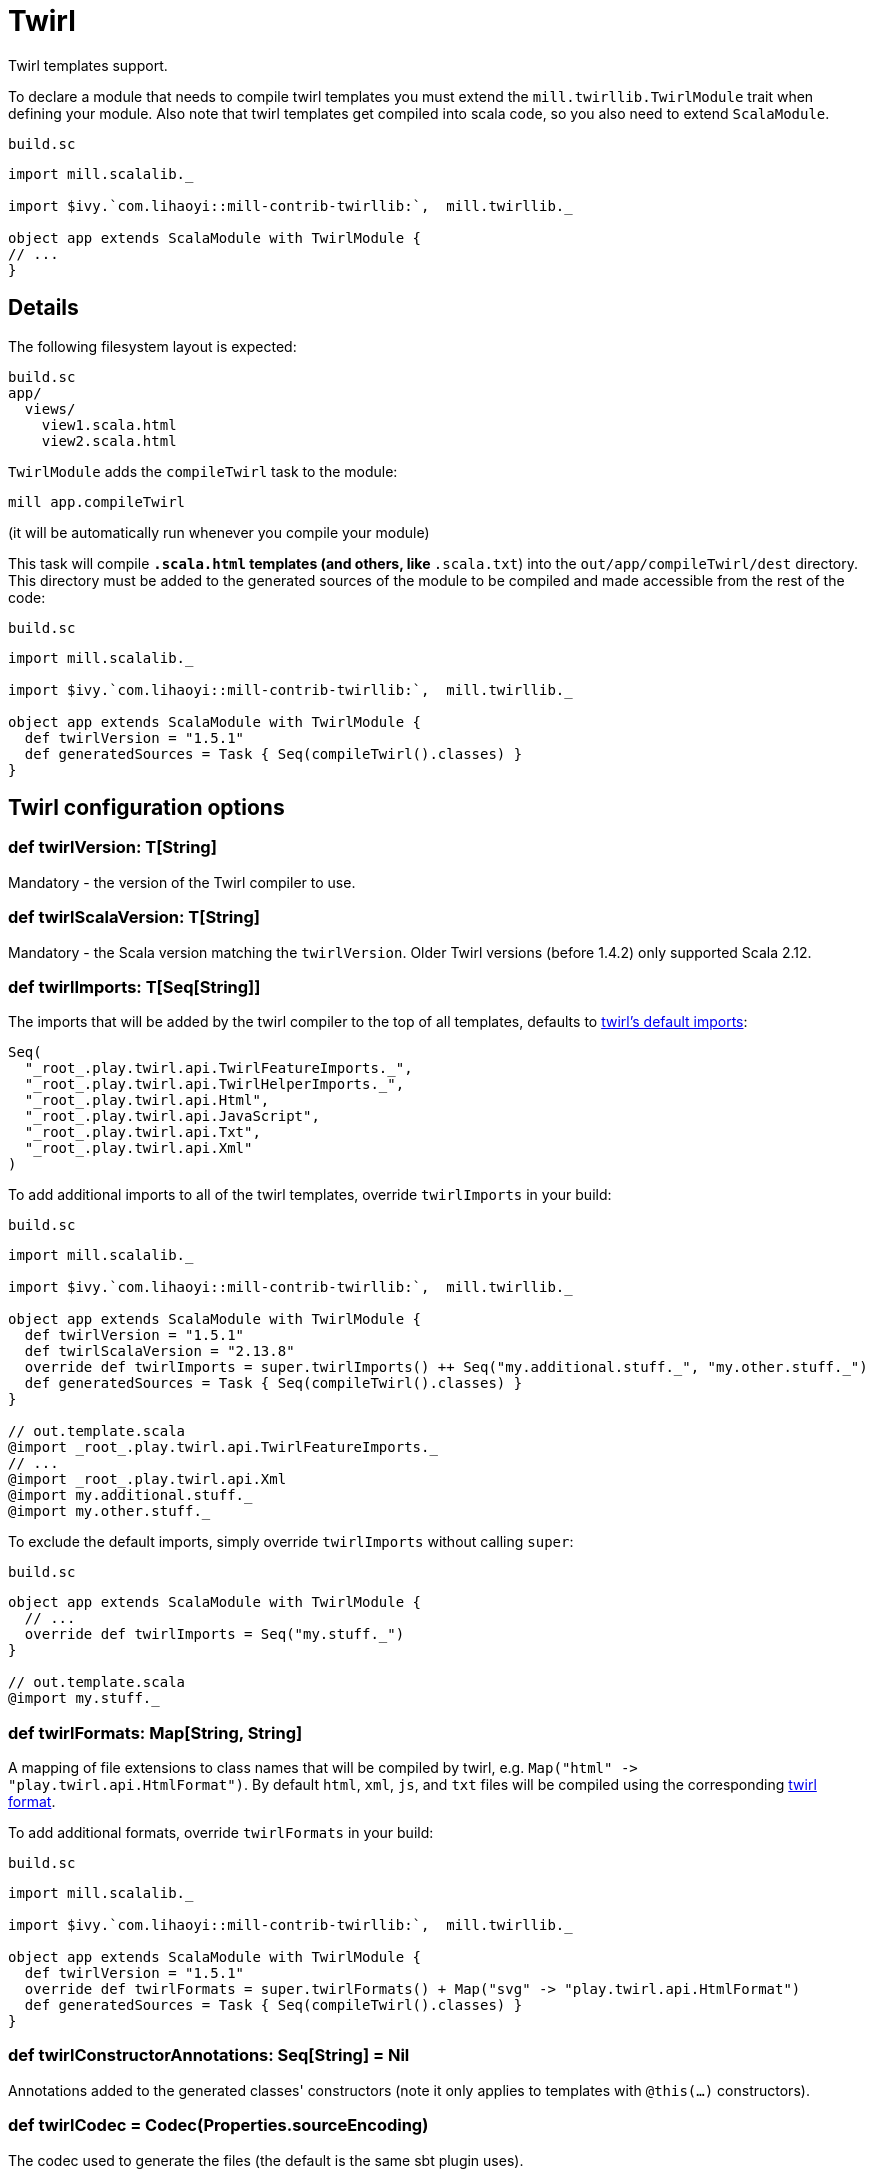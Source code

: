 = Twirl
:page-aliases: Plugin_Twirl.adoc


Twirl templates support.

To declare a module that needs to compile twirl templates you must extend the `mill.twirllib.TwirlModule` trait when defining your module.
Also note that twirl templates get compiled into scala code, so you also need to extend `ScalaModule`.

.`build.sc`
[source,scala]
----
import mill.scalalib._

import $ivy.`com.lihaoyi::mill-contrib-twirllib:`,  mill.twirllib._

object app extends ScalaModule with TwirlModule {
// ...
}
----

== Details

The following filesystem layout is expected:

[source,text]
----
build.sc
app/
  views/
    view1.scala.html
    view2.scala.html
----

`TwirlModule` adds the `compileTwirl` task to the module:

[source,sh]
----
mill app.compileTwirl
----

(it will be automatically run whenever you compile your module)

This task will compile `*.scala.html` templates (and others, like `*.scala.txt`) into the `out/app/compileTwirl/dest`
directory. This directory must be added to the generated sources of the module to be compiled and made accessible from the rest of the code:

.`build.sc`
[source,scala]
----
import mill.scalalib._

import $ivy.`com.lihaoyi::mill-contrib-twirllib:`,  mill.twirllib._

object app extends ScalaModule with TwirlModule {
  def twirlVersion = "1.5.1"
  def generatedSources = Task { Seq(compileTwirl().classes) }
}
----

== Twirl configuration options

=== +def twirlVersion: T[String]+

Mandatory - the version of the Twirl compiler to use.

=== +def twirlScalaVersion: T[String]+

Mandatory - the Scala version matching the `twirlVersion`. Older Twirl versions (before 1.4.2) only supported Scala 2.12.

=== +def twirlImports: T[Seq[String]]+

The imports that will be added by the twirl compiler to the top of all templates, defaults to https://github.com/playframework/twirl/blob/1.5.0/compiler/src/main/scala/play/twirl/compiler/TwirlCompiler.scala#L166-L173[twirl's default imports]:

[source,scala]
----
Seq(
  "_root_.play.twirl.api.TwirlFeatureImports._",
  "_root_.play.twirl.api.TwirlHelperImports._",
  "_root_.play.twirl.api.Html",
  "_root_.play.twirl.api.JavaScript",
  "_root_.play.twirl.api.Txt",
  "_root_.play.twirl.api.Xml"
)
----

To add additional imports to all of the twirl templates, override `twirlImports` in your build:

.`build.sc`
[source,scala]
----
import mill.scalalib._

import $ivy.`com.lihaoyi::mill-contrib-twirllib:`,  mill.twirllib._

object app extends ScalaModule with TwirlModule {
  def twirlVersion = "1.5.1"
  def twirlScalaVersion = "2.13.8"
  override def twirlImports = super.twirlImports() ++ Seq("my.additional.stuff._", "my.other.stuff._")
  def generatedSources = Task { Seq(compileTwirl().classes) }
}

// out.template.scala
@import _root_.play.twirl.api.TwirlFeatureImports._
// ...
@import _root_.play.twirl.api.Xml
@import my.additional.stuff._
@import my.other.stuff._
----

To exclude the default imports, simply override `twirlImports` without calling `super`:

.`build.sc`
[source,scala]
----
object app extends ScalaModule with TwirlModule {
  // ...
  override def twirlImports = Seq("my.stuff._")
}

// out.template.scala
@import my.stuff._
----

=== +def twirlFormats: Map[String, String]+

A mapping of file extensions to class names that will be compiled by twirl, e.g. `Map("html" \-> "play.twirl.api.HtmlFormat")`.
By default `html`, `xml`, `js`, and `txt` files will be compiled using the corresponding https://github.com/playframework/twirl/blob/1.5.0/api/shared/src/main/scala/play/twirl/api/Formats.scala[twirl format].

To add additional formats, override `twirlFormats` in your build:

.`build.sc`
[source,scala]
----
import mill.scalalib._

import $ivy.`com.lihaoyi::mill-contrib-twirllib:`,  mill.twirllib._

object app extends ScalaModule with TwirlModule {
  def twirlVersion = "1.5.1"
  override def twirlFormats = super.twirlFormats() + Map("svg" -> "play.twirl.api.HtmlFormat")
  def generatedSources = Task { Seq(compileTwirl().classes) }
}
----

=== +def twirlConstructorAnnotations: Seq[String] = Nil+

Annotations added to the generated classes' constructors (note it only applies to templates with `@this(...)` constructors).

=== +def twirlCodec = Codec(Properties.sourceEncoding)+

The codec used to generate the files (the default is the same sbt plugin uses).

=== +def twirlInclusiveDot: Boolean = false+

Whether the twirl parser should parse with an inclusive dot.

== Example

There's an https://github.com/lihaoyi/cask/tree/master/example/twirl[example project]
